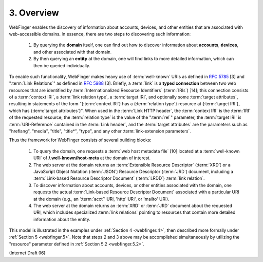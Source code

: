 3. Overview
============================

WebFinger enables the discovery of information about accounts,
devices, and other entities that are associated with web-accessible domains.  
In essence, there are two steps to discovering such information:

   1. By querying the **domain** itself, one can find out how to discover
      information about **accounts**, **devices**, and other associated with
      that domain.

   2. By then querying an **entity** at the domain, 
      one will find links to more detailed information, 
      which can then be queried individually.

To enable such functionality, 
WebFinger makes heavy use of :term:`well-known` URIs as defined in :rfc:`5785` [3] 
and ":term:`Link Relations`" as defined in :rfc:`5988` [3].  
Briefly, 
a :term:`link` is a **typed connection** between two web resources 
that are identified by :term:`Internationalized Resource Identifiers` (:term:`IRIs`) [14]; 
this connection consists of a :term:`context IRI`, a :term:`link relation type`, 
a :term:`target IRI`, and optionally some :term:`target attributes`, 
resulting in statements of the form "{:term:`context IRI`} has a {:term:`relation type`} resource 
at {:term:`target IRI`}, which has {:term:`target attributes`}".  
When used in the :term:`Link HTTP header`, 
the :term:`context IRI` is the :term:`IRI` of the requested resource, 
the :term:`relation type` is the value of the ":term:`rel`" parameter, 
the :term:`target IRI` is :term:`URI-Reference` contained in the :term:`Link header`, 
and the :term:`target attributes` are the parameters such as 
"hreflang", 
"media", 
"title", 
"title*", 
"type", and any other :term:`link-extension parameters`.

Thus the framework for WebFinger consists of several building blocks:

   1. To query the domain, 
      one requests a :term:`web host metadata file` [10] 
      located at a :term:`well-known URI` of 
      **/.well-known/host-meta** at the domain of interest.

   2. The web server at the domain returns an :term:`Extensible Resource Descriptor` (:term:`XRD`) 
      or a JavaScript Object Notation (:term:`JSON`) Resource Descriptor (:term:`JRD`) document, 
      including a :term:`Link-based Resource Descriptor Document` (:term:`LRDD`) :term:`link relation`.

   3. To discover information about accounts, devices, or other entities
      associated with the domain, 
      one requests the actual :term:`Link-based Resource Descriptor Document` 
      associated with a particular URI at the domain 
      (e.g., an ':term:`acct`' URI, 'http' URI', or 'mailto' URI).

   4. The web server at the domain returns an :term:`XRD` or :term:`JRD` document about
      the requested URI, 
      which includes specialized :term:`link relations` pointing to resources 
      that contain more detailed information about the entity.

This model is illustrated in the examples under :ref:`Section 4 <webfinger.4>`, 
then described more formally under :ref:`Section 5 <webfinger.5>`. 
Note that steps 2 and 3 above may be accomplished simultaneously 
by utilizing the "resource" parameter defined in :ref:`Section 5.2 <webfinger.5.2>`.

(Internet Draft 06)

